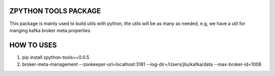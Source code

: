 ZPYTHON TOOLS PACKAGE
======================

This package is mainly used to build utils with python, the utils will be as many as needed, e.g, we have a util for
manging kafka broker meta.properties.

HOW TO USES
======================
1. pip install zpython-tools==0.0.5
2. broker-meta-management --zookeeper-url=localhost:3181 --log-dir=/Users/jliu/kafka/data --max-broker-id=1008